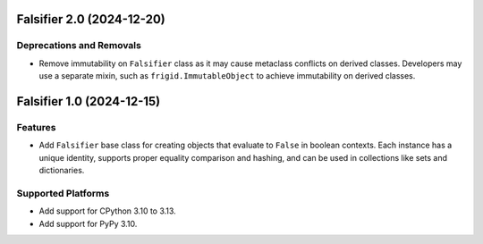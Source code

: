 

.. towncrier release notes start

Falsifier 2.0 (2024-12-20)
==========================

Deprecations and Removals
-------------------------

- Remove immutability on ``Falsifier`` class as it may cause metaclass conflicts
  on derived classes. Developers may use a separate mixin, such as
  ``frigid.ImmutableObject`` to achieve immutability on derived classes.


Falsifier 1.0 (2024-12-15)
==========================

Features
--------

- Add ``Falsifier`` base class for creating objects that evaluate to ``False`` in
  boolean contexts. Each instance has a unique identity, supports proper equality
  comparison and hashing, and can be used in collections like sets and
  dictionaries.


Supported Platforms
-------------------

- Add support for CPython 3.10 to 3.13.
- Add support for PyPy 3.10.
